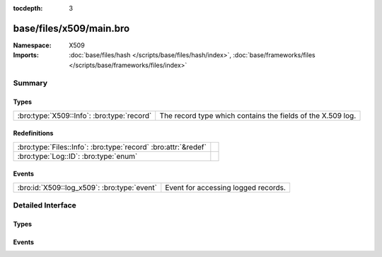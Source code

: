 :tocdepth: 3

base/files/x509/main.bro
========================
.. bro:namespace:: X509


:Namespace: X509
:Imports: :doc:`base/files/hash </scripts/base/files/hash/index>`, :doc:`base/frameworks/files </scripts/base/frameworks/files/index>`

Summary
~~~~~~~
Types
#####
========================================== ===========================================================
:bro:type:`X509::Info`: :bro:type:`record` The record type which contains the fields of the X.509 log.
========================================== ===========================================================

Redefinitions
#############
============================================================== =
:bro:type:`Files::Info`: :bro:type:`record` :bro:attr:`&redef` 
:bro:type:`Log::ID`: :bro:type:`enum`                          
============================================================== =

Events
######
=========================================== ===================================
:bro:id:`X509::log_x509`: :bro:type:`event` Event for accessing logged records.
=========================================== ===================================


Detailed Interface
~~~~~~~~~~~~~~~~~~
Types
#####
.. bro:type:: X509::Info

   :Type: :bro:type:`record`

      ts: :bro:type:`time` :bro:attr:`&log`
         Current timestamp.

      id: :bro:type:`string` :bro:attr:`&log`
         File id of this certificate.

      certificate: :bro:type:`X509::Certificate` :bro:attr:`&log`
         Basic information about the certificate.

      handle: :bro:type:`opaque` of x509
         The opaque wrapping the certificate. Mainly used
         for the verify operations.

      extensions: :bro:type:`vector` of :bro:type:`X509::Extension` :bro:attr:`&default` = ``[]`` :bro:attr:`&optional`
         All extensions that were encountered in the certificate.

      san: :bro:type:`X509::SubjectAlternativeName` :bro:attr:`&optional` :bro:attr:`&log`
         Subject alternative name extension of the certificate.

      basic_constraints: :bro:type:`X509::BasicConstraints` :bro:attr:`&optional` :bro:attr:`&log`
         Basic constraints extension of the certificate.

      logcert: :bro:type:`bool` :bro:attr:`&default` = ``T`` :bro:attr:`&optional`
         (present if :doc:`/scripts/policy/protocols/ssl/log-hostcerts-only.bro` is loaded)

         Logging of certificate is suppressed if set to F

   The record type which contains the fields of the X.509 log.

Events
######
.. bro:id:: X509::log_x509

   :Type: :bro:type:`event` (rec: :bro:type:`X509::Info`)

   Event for accessing logged records.



